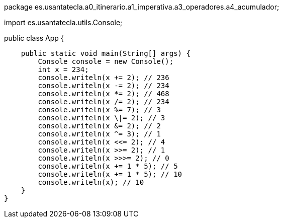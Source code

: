 package es.usantatecla.a0_itinerario.a1_imperativa.a3_operadores.a4_acumulador;

import es.usantatecla.utils.Console;

public class App {

    public static void main(String[] args) {
        Console console = new Console();
        int x = 234;
        console.writeln(x += 2); // 236
        console.writeln(x -= 2); // 234
        console.writeln(x *= 2); // 468
        console.writeln(x /= 2); // 234
        console.writeln(x %= 7); // 3
        console.writeln(x \|= 2); // 3
        console.writeln(x &= 2); // 2
        console.writeln(x ^= 3); // 1
        console.writeln(x <<= 2); // 4
        console.writeln(x >>= 2); // 1
        console.writeln(x >>>= 2); // 0
        console.writeln(x += 1 * 5); // 5
        console.writeln(x += 1 * 5); // 10
        console.writeln(x); // 10
    }
}
